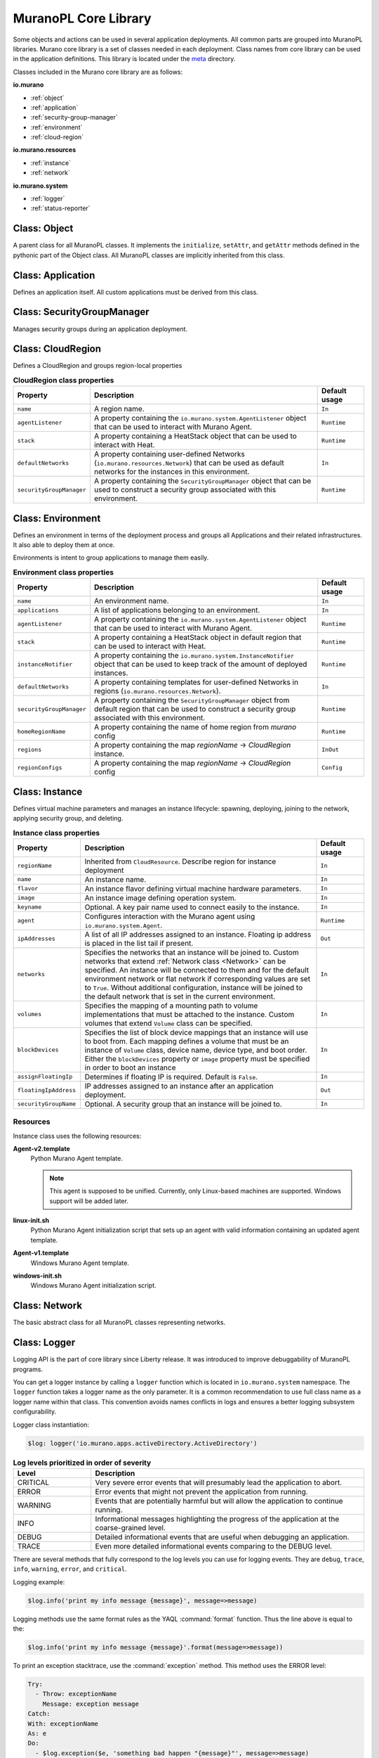 .. _core_lib:

MuranoPL Core Library
~~~~~~~~~~~~~~~~~~~~~

Some objects and actions can be used in several application deployments.
All common parts are grouped into MuranoPL libraries.
Murano core library is a set of classes needed in each deployment.
Class names from core library can be used in the application definitions.
This library is located under the `meta <https://git.openstack.org/cgit/openstack/murano/tree/meta/io.murano>`_
directory.

Classes included in the Murano core library are as follows:

**io.murano**

- :ref:`object`
- :ref:`application`
- :ref:`security-group-manager`
- :ref:`environment`
- :ref:`cloud-region`

**io.murano.resources**

- :ref:`instance`
- :ref:`network`

**io.murano.system**

- :ref:`logger`
- :ref:`status-reporter`


.. _object:

Class: Object
-------------

A parent class for all MuranoPL classes. It implements the ``initialize``,
``setAttr``, and ``getAttr`` methods defined in the pythonic part of the Object class.
All MuranoPL classes are implicitly inherited from this class.

.. seealso::

   Source `Object.yaml
   <https://git.openstack.org/cgit/openstack/murano/tree/meta/io.murano/Classes/Object.yaml>`_
   file.



.. _application:

Class: Application
------------------

Defines an application itself. All custom applications must be derived from
this class.

.. seealso::

   Source `Application.yaml
   <https://git.openstack.org/cgit/openstack/murano/tree/meta/io.murano/Classes/Application.yaml>`_
   file.


.. _security-group-manager:

Class: SecurityGroupManager
---------------------------

Manages security groups during an application deployment.

.. seealso::

   Source `SecurityGroupManager.yaml
   <https://git.openstack.org/cgit/openstack/murano/tree/meta/io.murano/Classes/system/SecurityGroupManager.yaml>`_
   file.


.. _cloud-region:

Class: CloudRegion
------------------

Defines a CloudRegion and groups region-local properties

.. list-table:: **CloudRegion class properties**
   :widths: 10 35 7
   :header-rows: 1

   * - Property
     - Description
     - Default usage
   * - ``name``
     - A region name.
     - ``In``
   * - ``agentListener``
     - A property containing the ``io.murano.system.AgentListener`` object
       that can be used to interact with Murano Agent.
     - ``Runtime``
   * - ``stack``
     - A property containing a HeatStack object that can be used to interact
       with Heat.
     - ``Runtime``
   * - ``defaultNetworks``
     - A property containing user-defined Networks
       (``io.murano.resources.Network``) that can be used as default networks
       for the instances in this environment.
     - ``In``
   * - ``securityGroupManager``
     - A property containing the ``SecurityGroupManager`` object that can
       be used to construct a security group associated with this environment.
     - ``Runtime``


.. seealso::

   Source `CloudRegion.yaml
   <https://git.openstack.org/cgit/openstack/murano/tree/meta/io.murano/Classes/CloudRegion.yaml>`_
   file.

.. _environment:

Class: Environment
------------------

Defines an environment in terms of the deployment process and
groups all Applications and their related infrastructures. It also able
to deploy them at once.

Environments is intent to group applications to manage them easily.

.. list-table:: **Environment class properties**
   :widths: 10 35 7
   :header-rows: 1

   * - Property
     - Description
     - Default usage
   * - ``name``
     - An environment name.
     - ``In``
   * - ``applications``
     - A list of applications belonging to an environment.
     - ``In``
   * - ``agentListener``
     - A property containing the ``io.murano.system.AgentListener`` object
       that can be used to interact with Murano Agent.
     - ``Runtime``
   * - ``stack``
     - A property containing a HeatStack object in default region that can
       be used to interact with Heat.
     - ``Runtime``
   * - ``instanceNotifier``
     - A property containing the ``io.murano.system.InstanceNotifier`` object
       that can be used to keep track of the amount of deployed instances.
     - ``Runtime``
   * - ``defaultNetworks``
     - A property containing templates for user-defined Networks in regions
       (``io.murano.resources.Network``).
     - ``In``
   * - ``securityGroupManager``
     - A property containing the ``SecurityGroupManager`` object from default region
       that can be used to construct a security group associated with this environment.
     - ``Runtime``
   * - ``homeRegionName``
     - A property containing the name of home region from `murano` config
     - ``Runtime``
   * - ``regions``
     - A property containing the map `regionName` -> `CloudRegion` instance.
     - ``InOut``
   * - ``regionConfigs``
     - A property containing the map `regionName` -> `CloudRegion` config
     - ``Config``

.. seealso::

   Source `Environment.yaml
   <https://git.openstack.org/cgit/openstack/murano/tree/meta/io.murano/Classes/Environment.yaml>`_
   file.


.. _instance:

Class: Instance
---------------

Defines virtual machine parameters and manages an instance lifecycle: spawning,
deploying, joining to the network, applying security group, and deleting.

.. list-table:: **Instance class properties**
   :widths: 10 35 7
   :header-rows: 1

   * - Property
     - Description
     - Default usage
   * - ``regionName``
     - Inherited from ``CloudResource``. Describe region for instance deployment
     - ``In``
   * - ``name``
     - An instance name.
     - ``In``
   * - ``flavor``
     - An instance flavor defining virtual machine hardware parameters.
     - ``In``
   * - ``image``
     - An instance image defining operation system.
     - ``In``
   * - ``keyname``
     - Optional. A key pair name used to connect easily to the instance.
     - ``In``
   * - ``agent``
     - Configures interaction with the Murano agent using
       ``io.murano.system.Agent``.
     - ``Runtime``
   * - ``ipAddresses``
     - A list of all IP addresses assigned to an instance. Floating ip address
       is placed in the list tail if present.
     - ``Out``
   * - ``networks``
     - Specifies the networks that an instance will be joined to.
       Custom networks that extend :ref:`Network class <Network>` can be
       specified. An instance will be connected to them and for the default
       environment network or flat network if corresponding values are set
       to ``True``. Without additional configuration, instance will be joined
       to the default network that is set in the current environment.
     - ``In``
   * - ``volumes``
     - Specifies the mapping of a mounting path to volume implementations
       that must be attached to the instance. Custom volumes that extend
       ``Volume`` class can be specified.
     - ``In``
   * - ``blockDevices``
     - Specifies the list of block device mappings that an instance will use
       to boot from. Each mapping defines a volume that must be an instance of
       ``Volume`` class, device name, device type, and boot order.
       Either the ``blockDevices`` property or ``image`` property must be
       specified in order to boot an instance
     - ``In``
   * - ``assignFloatingIp``
     - Determines if floating IP is required. Default is ``False``.
     - ``In``
   * - ``floatingIpAddress``
     - IP addresses assigned to an instance after an application deployment.
     - ``Out``
   * - ``securityGroupName``
     - Optional. A security group that an instance will be joined to.
     - ``In``

.. seealso::

   Source `Instance.yaml
   <https://git.openstack.org/cgit/openstack/murano/tree/meta/io.murano/Classes/resources/Instance.yaml>`_
   file.


.. _instance-resources:

Resources
+++++++++

Instance class uses the following resources:

**Agent-v2.template**
 Python Murano Agent template.

 .. note::

    This agent is supposed to be unified. Currently, only Linux-based
    machines are supported. Windows support will be added later.

**linux-init.sh**
 Python Murano Agent initialization script that sets up an agent with
 valid information containing an updated agent template.

**Agent-v1.template**
 Windows Murano Agent template.

**windows-init.sh**
 Windows Murano Agent initialization script.


.. _network:

Class: Network
--------------

The basic abstract class for all MuranoPL classes representing networks.

.. seealso::

   Source `Network.yaml
   <https://git.openstack.org/cgit/openstack/murano/tree/meta/io.murano/Classes/resources/Network.yaml>`_
   file.

.. _logger:

Class: Logger
-------------

Logging API is the part of core library since Liberty release. It was
introduced to improve debuggability of MuranoPL programs.

You can get a logger instance by calling a ``logger`` function which
is located in  ``io.murano.system`` namespace. The ``logger`` function takes
a logger name as the only parameter. It is a common recommendation to use full
class name as a logger name within that class. This convention avoids names
conflicts in logs and ensures a better logging subsystem configurability.

Logger class instantiation:

.. code-block:: yaml

    $log: logger('io.murano.apps.activeDirectory.ActiveDirectory')


.. list-table:: **Log levels prioritized in order of severity**
   :widths: 10 35
   :header-rows: 1

   * - Level
     - Description
   * - CRITICAL
     - Very severe error events that will presumably lead the application
       to abort.
   * - ERROR
     - Error events that might not prevent the application from running.
   * - WARNING
     - Events that are potentially harmful but will allow the application
       to continue running.
   * - INFO
     - Informational messages highlighting the progress of the application
       at the coarse-grained level.
   * - DEBUG
     - Detailed informational events that are useful when debugging an
       application.
   * - TRACE
     - Even more detailed informational events comparing to the DEBUG level.

There are several methods that fully correspond to the log levels you can use
for logging events. They are ``debug``, ``trace``, ``info``, ``warning``,
``error``, and ``critical``.

Logging example:

.. code-block:: yaml

  $log.info('print my info message {message}', message=>message)

Logging methods use the same format rules as the YAQL :command:`format`
function. Thus the line above is equal to the:

.. code-block:: yaml

   $log.info('print my info message {message}'.format(message=>message))

To print an exception stacktrace, use the :command:`exception` method.
This method uses the ERROR level:

.. code-block:: yaml

   Try:
     - Throw: exceptionName
       Message: exception message
   Catch:
   With: exceptionName
   As: e
   Do:
     - $log.exception($e, 'something bad happen "{message}"', message=>message)

.. note::
    You can configure the logging subsystem through the ``logging.conf`` file
    of the Murano Engine.

.. seealso::

  * Source `Logger.yaml
    <https://git.openstack.org/cgit/openstack/murano/tree/meta/io.murano/Classes/system/Logger.yaml>`_
    file.

  * `OpenStack networking logging
    configuration <https://docs.openstack.org/liberty/config-reference/content/networking-options-logging.html>`_.

.. _status-reporter:

Class: StatusReporter
---------------------

Provides feedback feature. To follow the deployment process in the UI, all status changes should be included
in the application configuration.

.. seealso::

   Source `StatusReporter.yaml
   <https://git.openstack.org/cgit/openstack/murano/tree/meta/io.murano/Classes/system/StatusReporter.yaml>`_
   file.
